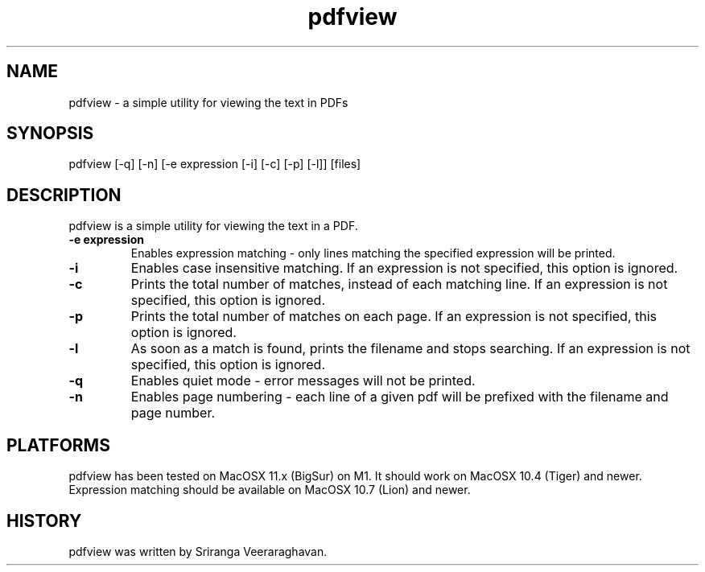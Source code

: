 .TH pdfview 1
.SH NAME
pdfview \- a simple utility for viewing the text in PDFs
.SH SYNOPSIS
pdfview [\-q] [\-n] [\-e expression [\-i] [\-c] [\-p] [\-l]] [files]
.SH DESCRIPTION
pdfview is a simple utility for viewing the text in a PDF.
.TP
.B \-e expression
Enables expression matching - only lines matching the specified
expression will be printed.
.TP
.B \-i
Enables case insensitive matching.  If an expression is not
specified, this option is ignored.
.TP
.B \-c
Prints the total number of matches, instead of each matching
line.  If an expression is not specified, this option is
ignored.
.TP
.B \-p
Prints the total number of matches on each page.  If an
expression is not specified, this option is ignored.
.TP
.B \-l
As soon as a match is found, prints the filename and stops
searching.  If an expression is not specified, this option
is ignored.
.TP
.B \-q
Enables quiet mode \- error messages will not be printed.
.TP
.B \-n
Enables page numbering \- each line of a given pdf will be
prefixed with the filename and page number.
.SH PLATFORMS
pdfview has been tested on MacOSX 11.x (BigSur) on M1.  It
should work on MacOSX 10.4 (Tiger) and newer.  Expression
matching should be available on MacOSX 10.7 (Lion) and newer.
.SH HISTORY
pdfview was written by Sriranga Veeraraghavan.
